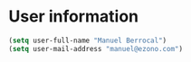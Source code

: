 * User information
#+BEGIN_SRC emacs-lisp
(setq user-full-name "Manuel Berrocal")
(setq user-mail-address "manuel@ezono.com")
#+END_SRC
